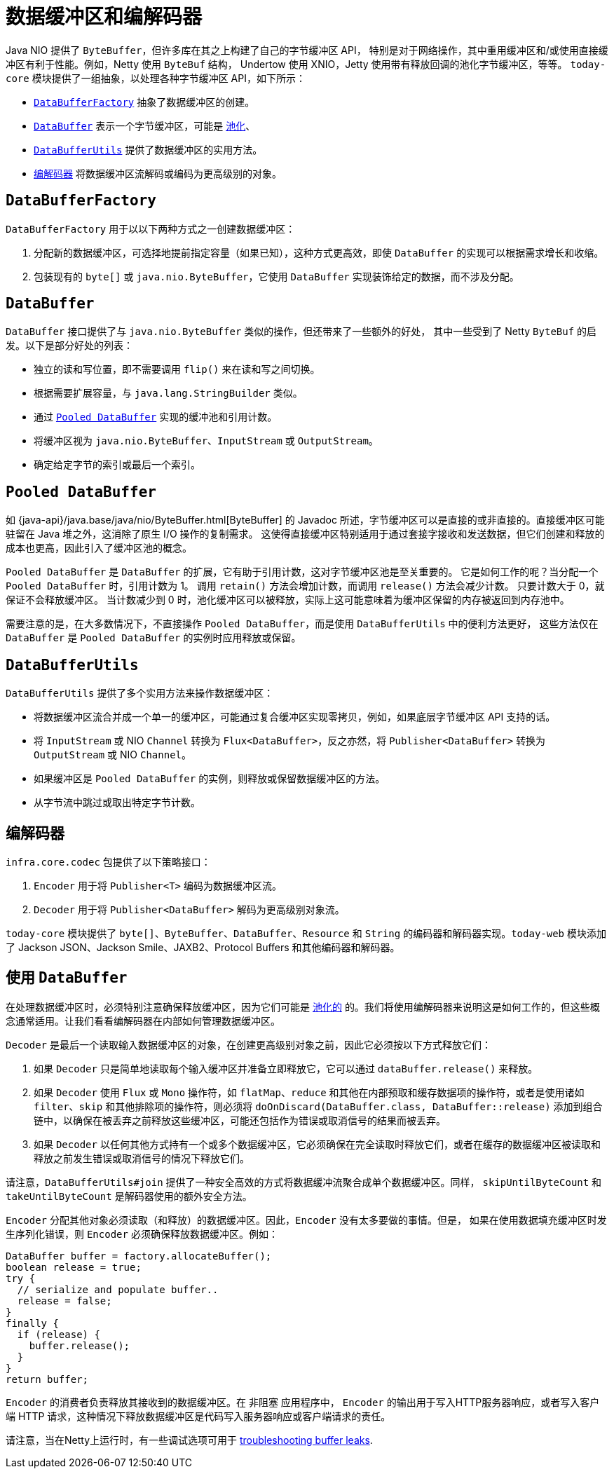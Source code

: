 [[databuffers]]
= 数据缓冲区和编解码器

Java NIO 提供了 `ByteBuffer`，但许多库在其之上构建了自己的字节缓冲区 API，
特别是对于网络操作，其中重用缓冲区和/或使用直接缓冲区有利于性能。例如，Netty 使用 `ByteBuf` 结构，
Undertow 使用 XNIO，Jetty 使用带有释放回调的池化字节缓冲区，等等。
`today-core` 模块提供了一组抽象，以处理各种字节缓冲区 API，如下所示：

* xref:core/databuffer-codec.adoc#databuffers-factory[`DataBufferFactory`] 抽象了数据缓冲区的创建。
* xref:core/databuffer-codec.adoc#databuffers-buffer[`DataBuffer`] 表示一个字节缓冲区，可能是
xref:core/databuffer-codec.adoc#databuffers-buffer-pooled[池化]、
* xref:core/databuffer-codec.adoc#databuffers-utils[`DataBufferUtils`] 提供了数据缓冲区的实用方法。
* xref:core/databuffer-codec.adoc#codecs[`编解码器`] 将数据缓冲区流解码或编码为更高级别的对象。


[[databuffers-factory]]
== `DataBufferFactory`

`DataBufferFactory` 用于以以下两种方式之一创建数据缓冲区：

. 分配新的数据缓冲区，可选择地提前指定容量（如果已知），这种方式更高效，即使 `DataBuffer` 的实现可以根据需求增长和收缩。
. 包装现有的 `byte[]` 或 `java.nio.ByteBuffer`，它使用 `DataBuffer` 实现装饰给定的数据，而不涉及分配。


[[databuffers-buffer]]
== `DataBuffer`

`DataBuffer` 接口提供了与 `java.nio.ByteBuffer` 类似的操作，但还带来了一些额外的好处，
其中一些受到了 Netty `ByteBuf` 的启发。以下是部分好处的列表：

* 独立的读和写位置，即不需要调用 `flip()` 来在读和写之间切换。
* 根据需要扩展容量，与 `java.lang.StringBuilder` 类似。
* 通过 xref:core/databuffer-codec.adoc#databuffers-buffer-pooled[`Pooled DataBuffer`] 实现的缓冲池和引用计数。
* 将缓冲区视为 `java.nio.ByteBuffer`、`InputStream` 或 `OutputStream`。
* 确定给定字节的索引或最后一个索引。

[[databuffers-buffer-pooled]]
== `Pooled DataBuffer`

如 {java-api}/java.base/java/nio/ByteBuffer.html[ByteBuffer]
的 Javadoc 所述，字节缓冲区可以是直接的或非直接的。直接缓冲区可能驻留在 Java 堆之外，这消除了原生 I/O 操作的复制需求。
这使得直接缓冲区特别适用于通过套接字接收和发送数据，但它们创建和释放的成本也更高，因此引入了缓冲区池的概念。

`Pooled DataBuffer` 是 `DataBuffer` 的扩展，它有助于引用计数，这对字节缓冲区池是至关重要的。
它是如何工作的呢？当分配一个 `Pooled DataBuffer` 时，引用计数为 1。
调用 `retain()` 方法会增加计数，而调用 `release()` 方法会减少计数。
只要计数大于 0，就保证不会释放缓冲区。
当计数减少到 0 时，池化缓冲区可以被释放，实际上这可能意味着为缓冲区保留的内存被返回到内存池中。

需要注意的是，在大多数情况下，不直接操作 `Pooled DataBuffer`，而是使用 `DataBufferUtils` 中的便利方法更好，
这些方法仅在 `DataBuffer` 是 `Pooled DataBuffer` 的实例时应用释放或保留。


[[databuffers-utils]]
== `DataBufferUtils`

`DataBufferUtils` 提供了多个实用方法来操作数据缓冲区：

* 将数据缓冲区流合并成一个单一的缓冲区，可能通过复合缓冲区实现零拷贝，例如，如果底层字节缓冲区 API 支持的话。
* 将 `InputStream` 或 NIO `Channel` 转换为 `Flux<DataBuffer>`，反之亦然，将 `Publisher<DataBuffer>` 转换为 `OutputStream` 或 NIO `Channel`。
* 如果缓冲区是 `Pooled DataBuffer` 的实例，则释放或保留数据缓冲区的方法。
* 从字节流中跳过或取出特定字节计数。


[[codecs]]
== 编解码器

`infra.core.codec` 包提供了以下策略接口：

. `Encoder` 用于将 `Publisher<T>` 编码为数据缓冲区流。
. `Decoder` 用于将 `Publisher<DataBuffer>` 解码为更高级别对象流。

`today-core` 模块提供了 `byte[]`、`ByteBuffer`、`DataBuffer`、`Resource` 和 `String`
的编码器和解码器实现。`today-web` 模块添加了 Jackson JSON、Jackson Smile、JAXB2、Protocol Buffers 和其他编码器和解码器。

[[databuffers-using]]
== 使用 `DataBuffer`

在处理数据缓冲区时，必须特别注意确保释放缓冲区，因为它们可能是 xref:core/databuffer-codec.adoc#databuffers-buffer-pooled[池化的]
的。我们将使用编解码器来说明这是如何工作的，但这些概念通常适用。让我们看看编解码器在内部如何管理数据缓冲区。

`Decoder` 是最后一个读取输入数据缓冲区的对象，在创建更高级别对象之前，因此它必须按以下方式释放它们：

. 如果 `Decoder` 只是简单地读取每个输入缓冲区并准备立即释放它，它可以通过 `dataBuffer.release()` 来释放。
. 如果 `Decoder` 使用 `Flux` 或 `Mono` 操作符，如 `flatMap`、`reduce` 和其他在内部预取和缓存数据项的操作符，或者是使用诸如
`filter`、`skip` 和其他排除项的操作符，则必须将 `doOnDiscard(DataBuffer.class, DataBuffer::release)`
添加到组合链中，以确保在被丢弃之前释放这些缓冲区，可能还包括作为错误或取消信号的结果而被丢弃。
. 如果 `Decoder` 以任何其他方式持有一个或多个数据缓冲区，它必须确保在完全读取时释放它们，或者在缓存的数据缓冲区被读取和释放之前发生错误或取消信号的情况下释放它们。

请注意，`DataBufferUtils#join` 提供了一种安全高效的方式将数据缓冲流聚合成单个数据缓冲区。同样，
`skipUntilByteCount` 和 `takeUntilByteCount` 是解码器使用的额外安全方法。

`Encoder` 分配其他对象必须读取（和释放）的数据缓冲区。因此，`Encoder` 没有太多要做的事情。但是，
如果在使用数据填充缓冲区时发生序列化错误，则 `Encoder` 必须确保释放数据缓冲区。例如：


[source,java,indent=0,subs="verbatim,quotes",role="primary"]
----
DataBuffer buffer = factory.allocateBuffer();
boolean release = true;
try {
  // serialize and populate buffer..
  release = false;
}
finally {
  if (release) {
    buffer.release();
  }
}
return buffer;
----

`Encoder` 的消费者负责释放其接收到的数据缓冲区。在 非阻塞 应用程序中，
`Encoder` 的输出用于写入HTTP服务器响应，或者写入客户端 HTTP 请求，这种情况下释放数据缓冲区是代码写入服务器响应或客户端请求的责任。

请注意，当在Netty上运行时，有一些调试选项可用于
https://github.com/netty/netty/wiki/Reference-counted-objects#troubleshooting-buffer-leaks[troubleshooting buffer leaks].
